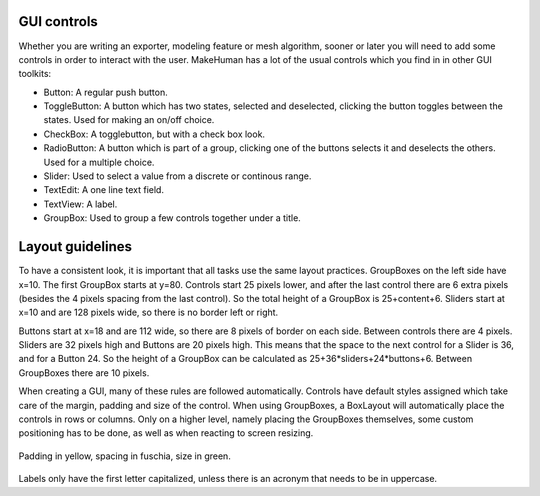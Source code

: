 
.. highlight:: python
   :linenothreshold: 5
   
.. _gui_controls:

GUI controls
============

Whether you are writing an exporter, modeling feature or mesh algorithm, sooner or later you will need to add some controls in order to interact with the user. MakeHuman has a lot of the usual controls which you find in in other GUI toolkits:

* Button: A regular push button.
* ToggleButton: A button which has two states, selected and deselected, clicking the button toggles between the states. Used for making an on/off choice.
* CheckBox: A togglebutton, but with a check box look.
* RadioButton: A button which is part of a group, clicking one of the buttons selects it and deselects the others. Used for a multiple choice.
* Slider: Used to select a value from a discrete or continous range.
* TextEdit: A one line text field.
* TextView: A label.
* GroupBox: Used to group a few controls together under a title.
    
Layout guidelines
=================

To have a consistent look, it is important that all tasks use the same layout practices. GroupBoxes on the left side have x=10. The first GroupBox starts at y=80. Controls start
25 pixels lower, and after the last control there are 6 extra pixels (besides the 4 pixels spacing from the last control). So the total height of a GroupBox is 25+content+6. Sliders start at x=10 and are 128 pixels wide, so there is no border left or right.

Buttons start at x=18 and are 112 wide, so there are 8 pixels of border on each side. Between controls there are 4 pixels. Sliders are 32 pixels high and Buttons are 20 pixels high. This means that the space to the next control for a Slider is 36, and for a Button 24. So the height of a GroupBox can be calculated as 25+36*sliders+24*buttons+6. Between GroupBoxes there are 10 pixels.

When creating a GUI, many of these rules are followed automatically. Controls have default styles assigned which take care of the margin, padding and size of the control. When using GroupBoxes, a BoxLayout will automatically place the controls in rows or columns. Only on a higher level, namely placing the GroupBoxes themselves, some custom positioning has to be done, as well as when reacting to screen resizing.

.. figure::  _static/boxmodel.png
   :align:   center
   
   Padding in yellow, spacing in fuschia, size in green.
       
   
Labels only have the first letter capitalized, unless there is an acronym that needs to be in uppercase.



